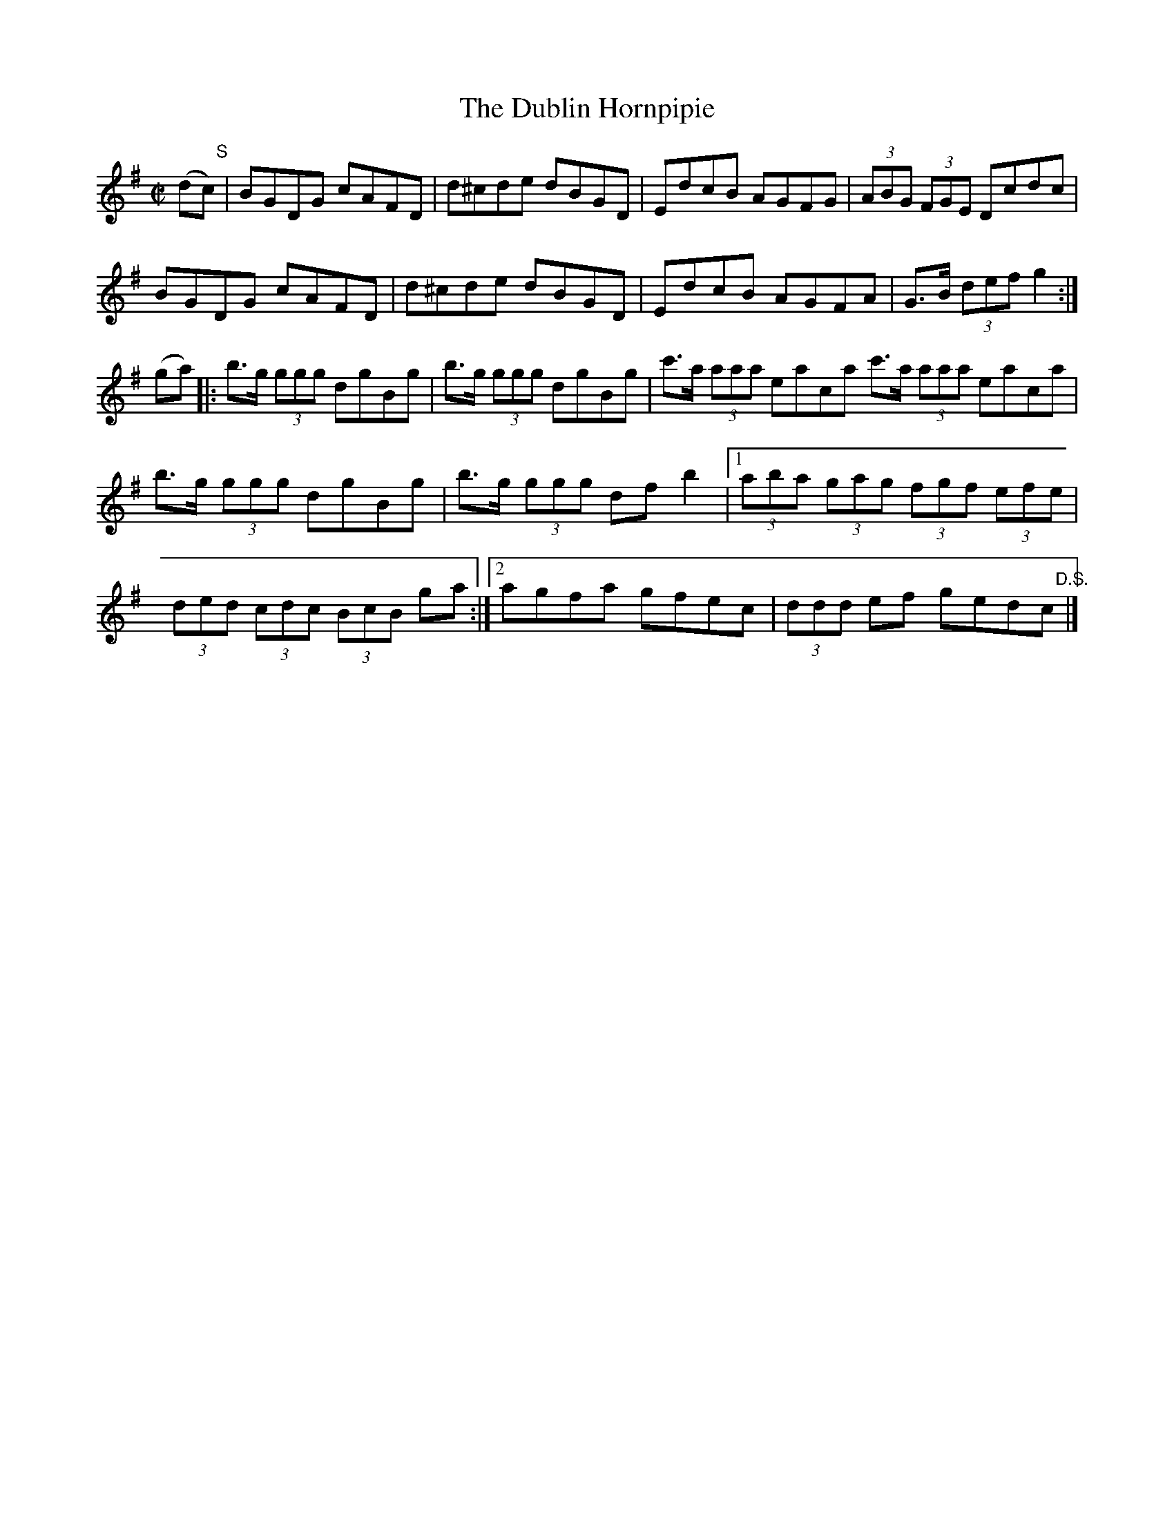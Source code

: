 X:1725
T:The Dublin Hornpipie
M:C|
L:1/8
N:"collected by F. O'Neill"
B:O'Neill's 1725
R:Hornpipe
K:G
(d"    S"c)|  BGDG cAFD | d^cde dBGD | EdcB AGFG | (3ABG (3FGE Dcdc |
             BGDG cAFD | d^cde dBGD | EdcB AGFA |  G>B  (3def g2  :|
  (ga)    |: b>g (3ggg dgBg | b>g (3ggg dgBg | c'>a (3aaa eaca c'>a (3aaa eaca |
b>g (3ggg dgBg | b>g (3ggg df b2 |1 (3aba (3gag (3fgf (3efe |
(3ded (3cdc (3BcB ga :|2 agfa gfec | (3ddd ef ged"    D.S."c |]
